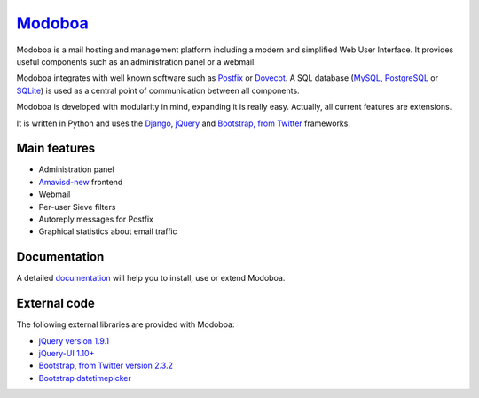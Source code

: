 ################################
`Modoboa <http://modoboa.org/>`_
################################

|travis| |latest-version| |downloads|

Modoboa is a mail hosting and management platform including a modern
and simplified Web User Interface. It provides useful components such
as an administration panel or a webmail.

Modoboa integrates with well known software such as `Postfix
<http://postfix.org/>`_ or `Dovecot <http://dovecot.org/>`_. A SQL
database (`MySQL <http://www.mysql.com>`_, `PostgreSQL
<http://www.postgresql.org/>`_ or `SQLite <http://www.sqlite.org>`_)
is used as a central point of communication between all components.

Modoboa is developed with modularity in mind, expanding it is really
easy. Actually, all current features are extensions.

It is written in Python and uses the `Django
<https://www.djangoproject.com>`_, `jQuery <http://jquery.com>`_ and
`Bootstrap, from Twitter <http://twitter.github.com/bootstrap/>`_
frameworks.

*************
Main features
*************

* Administration panel
* `Amavisd-new <http://www.amavis.org>`_ frontend
* Webmail
* Per-user Sieve filters
* Autoreply messages for Postfix
* Graphical statistics about email traffic

*************
Documentation
*************

A detailed `documentation <https://modoboa.readthedocs.org/>`_ will help you
to install, use or extend Modoboa.

*************
External code
*************

The following external libraries are provided with Modoboa:

* `jQuery version 1.9.1 <http://www.jquery.org/>`_
* `jQuery-UI 1.10+ <http://jqueryui.com/>`_
* `Bootstrap, from Twitter version 2.3.2 <http://twitter.github.com/bootstrap/>`_
* `Bootstrap datetimepicker <http://www.malot.fr/bootstrap-datetimepicker/index.php>`_

.. |latest-version| image:: https://pypip.in/v/modoboa/badge.png
   :alt: Latest version on Pypi
   :target: https://crate.io/packages/modoboa/
.. |downloads| image:: https://pypip.in/d/modoboa/badge.png
   :alt: Downloads from Pypi
   :target: https://crate.io/packages/modoboa/
.. |travis| image:: https://travis-ci.org/tonioo/modoboa.png?branch=master
   :target: https://travis-ci.org/tonioo/modoboa

.. image:: https://d2weczhvl823v0.cloudfront.net/tonioo/modoboa/trend.png
   :alt: Bitdeli badge
   :target: https://bitdeli.com/free
